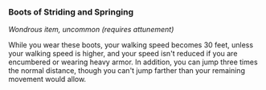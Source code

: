 *** Boots of Striding and Springing
:PROPERTIES:
:CUSTOM_ID: boots-of-striding-and-springing
:END:
/Wondrous item, uncommon (requires attunement)/

While you wear these boots, your walking speed becomes 30 feet, unless
your walking speed is higher, and your speed isn't reduced if you are
encumbered or wearing heavy armor. In addition, you can jump three times
the normal distance, though you can't jump farther than your remaining
movement would allow.

